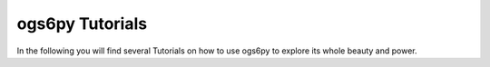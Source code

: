 ================
ogs6py Tutorials
================

In the following you will find several Tutorials on how to use ogs6py to
explore its whole beauty and power.
